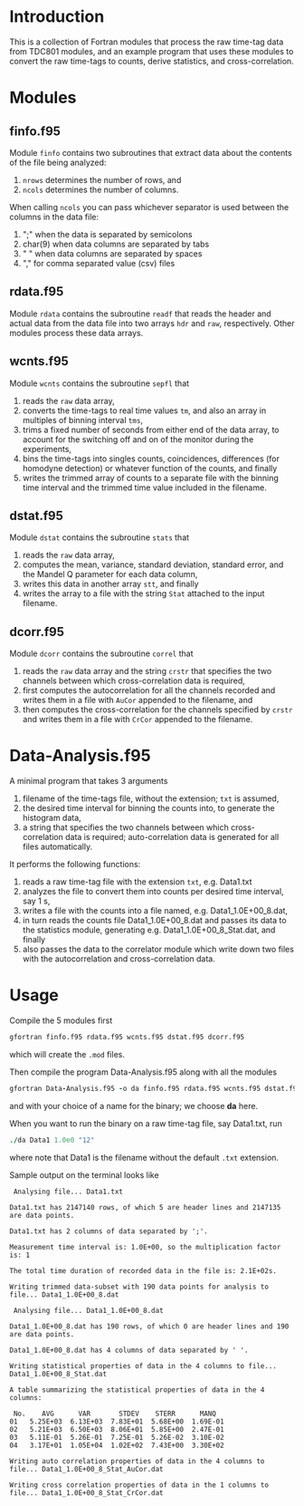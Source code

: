 #+OPTIONS: ^:{}
#+STARTUP: content

* Introduction
:PROPERTIES:
:CREATED:  [2021-09-03 Fri 10:41]
:END:
This is a collection of Fortran modules that process the raw time-tag data from TDC801 modules, and an example program that uses these modules to convert the raw time-tags to counts, derive statistics, and cross-correlation.

* Modules
:PROPERTIES:
:CREATED:  [2021-09-03 Fri 10:43]
:END:

** finfo.f95
:PROPERTIES:
:CREATED:  [2021-09-03 Fri 10:43]
:END:
Module =finfo= contains two subroutines that extract data about the contents of the file being analyzed:
1. =nrows= determines the number of rows, and
2. =ncols= determines the number of columns.

When calling =ncols= you can pass whichever separator is used between the columns in the data file:
1. ";" when the data is separated by semicolons
2. char(9) when data columns are separated by tabs
3. " " when data columns are separated by spaces
4. "," for comma separated value (csv) files

** rdata.f95
:PROPERTIES:
:CREATED:  [2021-09-03 Fri 11:06]
:END:
Module =rdata= contains the subroutine =readf= that reads the header and actual data from the data file into two arrays =hdr= and =raw=, respectively. Other modules process these data arrays.

** wcnts.f95
:PROPERTIES:
:CREATED:  [2021-09-03 Fri 11:07]
:END:
Module =wcnts= contains the subroutine =sepfl= that
1. reads the =raw= data array,
2. converts the time-tags to real time values =tm=, and also an array in multiples of binning interval =tms=,
3. trims a fixed number of seconds from either end of the data array, to account for the switching off and on of the monitor during the experiments,
4. bins the time-tags into singles counts, coincidences, differences (for homodyne detection) or whatever function of the counts, and finally
5. writes the trimmed array of counts to a separate file with the binning time interval and the trimmed time value included in the filename.

** dstat.f95
:PROPERTIES:
:CREATED:  [2021-09-03 Fri 11:08]
:END:
Module =dstat= contains the subroutine =stats= that
1. reads the =raw= data array,
2. computes the mean, variance, standard deviation, standard error, and the Mandel Q parameter for each data column,
3. writes this data in another array =stt=, and finally
4. writes the array to a file with the string =Stat= attached to the input filename.

** dcorr.f95
:PROPERTIES:
:CREATED:  [2021-09-03 Fri 11:09]
:END:
Module =dcorr= contains the subroutine =correl= that
1. reads the =raw= data array and the string =crstr= that specifies the two channels between which cross-correlation data is required,
2. first computes the autocorrelation for all the channels recorded and writes them in a file with =AuCor= appended to the filename, and
3. then computes the cross-correlation for the channels specified by =crstr= and writes them in a file with =CrCor= appended to the filename.

* Data-Analysis.f95
:PROPERTIES:
:CREATED:  [2021-09-03 Fri 11:03]
:END:
A minimal program that takes 3 arguments
1. filename of the time-tags file, without the extension; =txt= is assumed, 
2. the desired time interval for binning the counts into, to generate the histogram data,
3. a string that specifies the two channels between which cross-correlation data is required; auto-correlation data is generated for all files automatically.

It performs the following functions:
1. reads a raw time-tag file with the extension =txt=, e.g. Data1.txt
2. analyzes the file to convert them into counts per desired time interval, say 1 s,
3. writes a file with the counts into a file named, e.g. Data1_1.0E+00_8.dat,
4. in turn reads the counts file Data1_1.0E+00_8.dat and passes its data to the statistics module, generating e.g. Data1_1.0E+00_8_Stat.dat, and finally
5. also passes the data to the correlator module which write down two files with the autocorrelation and cross-correlation data.

* Usage
:PROPERTIES:
:CREATED:  [2021-09-03 Fri 13:32]
:END:
Compile the 5 modules first
#+begin_src fortran :exports code :eval none
gfortran finfo.f95 rdata.f95 wcnts.f95 dstat.f95 dcorr.f95
#+end_src
which will create the =.mod= files.

Then compile the program Data-Analysis.f95 along with all the modules
#+begin_src fortran :exports code :eval none
gfortran Data-Analysis.f95 -o da finfo.f95 rdata.f95 wcnts.f95 dstat.f95 dcorr.f95
#+end_src
and with your choice of a name for the binary; we choose *da* here.

When you want to run the binary on a raw time-tag file, say Data1.txt, run
#+begin_src fortran :exports code :eval none
./da Data1 1.0e0 "12"
#+end_src
where note that Data1 is the filename without the default =.txt= extension.

Sample output on the terminal looks like
#+begin_example
 Analysing file... Data1.txt
  
Data1.txt has 2147140 rows, of which 5 are header lines and 2147135 are data points.
  
Data1.txt has 2 columns of data separated by ';'.
  
Measurement time interval is: 1.0E+00, so the multiplication factor is: 1
  
The total time duration of recorded data in the file is: 2.1E+02s.
  
Writing trimmed data-subset with 190 data points for analysis to file... Data1_1.0E+00_8.dat
  
 Analysing file... Data1_1.0E+00_8.dat
  
Data1_1.0E+00_8.dat has 190 rows, of which 0 are header lines and 190 are data points.
  
Data1_1.0E+00_8.dat has 4 columns of data separated by ' '.
  
Writing statistical properties of data in the 4 columns to file... Data1_1.0E+00_8_Stat.dat
  
A table summarizing the statistical properties of data in the 4 columns:
  
 No.    AVG      VAR       STDEV    STERR      MANQ
01   5.25E+03  6.13E+03  7.83E+01  5.68E+00  1.69E-01
02   5.21E+03  6.50E+03  8.06E+01  5.85E+00  2.47E-01
03   5.11E-01  5.26E-01  7.25E-01  5.26E-02  3.10E-02
04   3.17E+01  1.05E+04  1.02E+02  7.43E+00  3.30E+02
  
Writing auto correlation properties of data in the 4 columns to file... Data1_1.0E+00_8_Stat_AuCor.dat
  
Writing cross correlation properties of data in the 1 columns to file... Data1_1.0E+00_8_Stat_CrCor.dat
#+end_example

